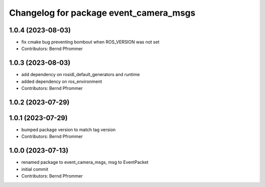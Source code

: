 ^^^^^^^^^^^^^^^^^^^^^^^^^^^^^^^^^^^^^^^
Changelog for package event_camera_msgs
^^^^^^^^^^^^^^^^^^^^^^^^^^^^^^^^^^^^^^^

1.0.4 (2023-08-03)
------------------
* fix cmake bug preventing bombout when ROS_VERSION was not set
* Contributors: Bernd Pfrommer

1.0.3 (2023-08-03)
------------------
* add dependency on rosidl_default_generators and runtime
* added dependency on ros_environment
* Contributors: Bernd Pfrommer

1.0.2 (2023-07-29)
------------------

1.0.1 (2023-07-29)
------------------
* bumped package version to match tag version
* Contributors: Bernd Pfrommer

1.0.0 (2023-07-13)
------------------
* renamed package to event_camera_msgs, msg to EventPacket
* initial commit
* Contributors: Bernd Pfrommer
